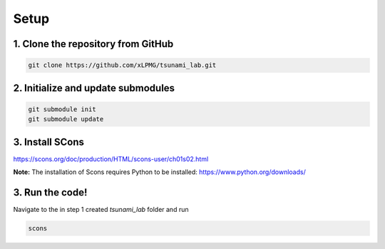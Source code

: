 Setup
=================

1. Clone the repository from GitHub
^^^^^^^^^^^^^^^^^^^^^^^^^^^^^^^^^^^^^

.. code::

    git clone https://github.com/xLPMG/tsunami_lab.git

2. Initialize and update submodules
^^^^^^^^^^^^^^^^^^^^^^^^^^^^^^^^^^^^^

.. code::

    git submodule init
    git submodule update

3. Install SCons
^^^^^^^^^^^^^^^^^^^^^^^^^^^^^^^^^^^^^

https://scons.org/doc/production/HTML/scons-user/ch01s02.html

**Note:**
The installation of Scons requires Python to be installed:
https://www.python.org/downloads/

3. Run the code!
^^^^^^^^^^^^^^^^^^^^^^^^^^^^^^^^^^^^^
Navigate to the in step 1 created `tsunami_lab` folder and run

.. code::

    scons